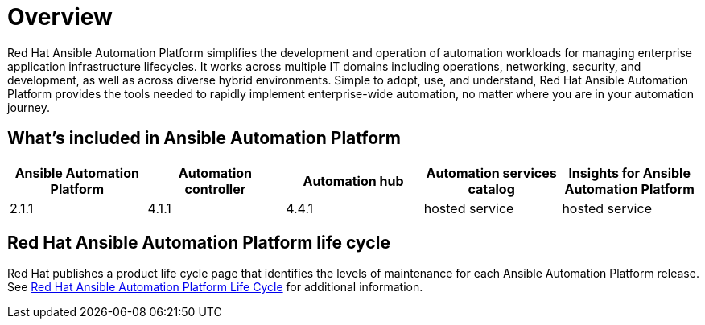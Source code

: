 [[platform-introduction]]
= Overview

Red Hat Ansible Automation Platform simplifies the development and operation of automation workloads for managing enterprise application infrastructure lifecycles. It works across multiple IT domains including operations, networking, security, and development, as well as across diverse hybrid environments. Simple to adopt, use, and understand, Red Hat Ansible Automation Platform provides the tools needed to rapidly implement enterprise-wide automation, no matter where you are in your automation journey.

[[whats-included]]
== What's included in Ansible Automation Platform

[cols="a,a,a,a,a"]
|===
| Ansible Automation Platform | Automation controller | Automation hub | Automation services catalog | Insights for Ansible Automation Platform

|2.1.1 | 4.1.1 | 4.4.1 | hosted service | hosted service

|===

== Red Hat Ansible Automation Platform life cycle

Red Hat publishes a product life cycle page that identifies the levels of maintenance for each Ansible Automation Platform release.
See link:https://access.redhat.com/support/policy/updates/ansible-automation-platform[Red Hat Ansible Automation Platform Life Cycle] for additional information.

